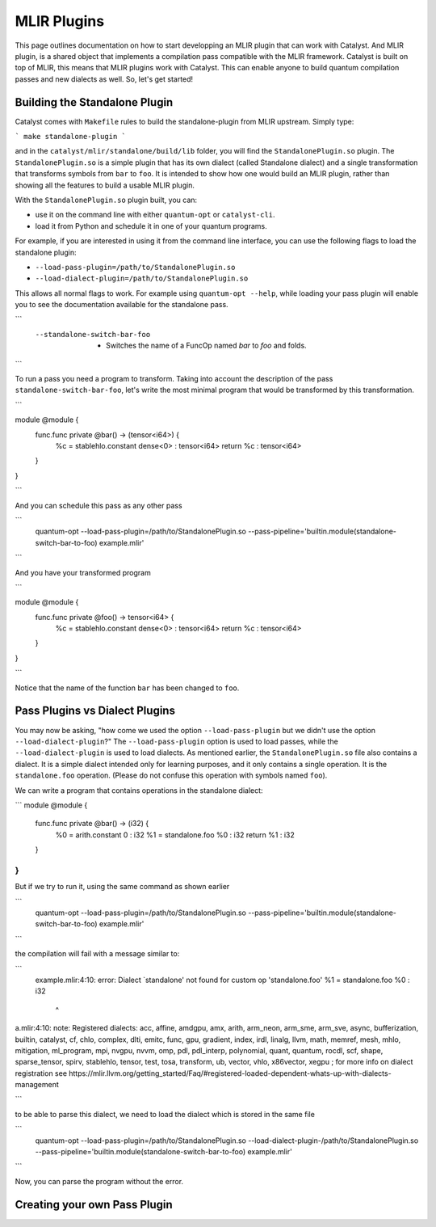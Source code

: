 MLIR Plugins
============

This page outlines documentation on how to start developping an MLIR plugin that can work with Catalyst.
And MLIR plugin, is a shared object that implements a compilation pass compatible with the MLIR framework.
Catalyst is built on top of MLIR, this means that MLIR plugins work with Catalyst.
This can enable anyone to build quantum compilation passes and new dialects as well.
So, let's get started!

Building the Standalone Plugin
^^^^^^^^^^^^^^^^^^^^^^^^^^^^^^

Catalyst comes with ``Makefile`` rules to build the standalone-plugin from MLIR upstream.
Simply type:

```
make standalone-plugin
```

and in the ``catalyst/mlir/standalone/build/lib`` folder, you will find the ``StandalonePlugin.so`` plugin.
The ``StandalonePlugin.so`` is a simple plugin that has its own dialect (called Standalone dialect) and a single transformation that transforms symbols from ``bar`` to ``foo``.
It is intended to show how one would build an MLIR plugin, rather than showing all the features to build a usable MLIR plugin.

With the ``StandalonePlugin.so`` plugin built, you can:

* use it on the command line with either ``quantum-opt`` or ``catalyst-cli``.
* load it from Python and schedule it in one of your quantum programs.

For example, if you are interested in using it from the command line interface, you can use the following flags to load the standalone plugin:

* ``--load-pass-plugin=/path/to/StandalonePlugin.so``
* ``--load-dialect-plugin=/path/to/StandalonePlugin.so``

This allows all normal flags to work.
For example using ``quantum-opt --help``, while loading your pass plugin will enable you to see the documentation available for the standalone pass.

```
      --standalone-switch-bar-foo                            -   Switches the name of a FuncOp named `bar` to `foo` and folds.
```

To run a pass you need a program to transform.
Taking into account the description of the pass ``standalone-switch-bar-foo``, let's write the most minimal program that would be transformed by this transformation.

```

module @module {
  func.func private @bar() -> (tensor<i64>) {
    %c = stablehlo.constant dense<0> : tensor<i64>
    return %c : tensor<i64>
  }
}

```

And you can schedule this pass as any other pass 

```
      quantum-opt --load-pass-plugin=/path/to/StandalonePlugin.so --pass-pipeline='builtin.module(standalone-switch-bar-to-foo) example.mlir'
```

And you have your transformed program

```

module @module {
  func.func private @foo() -> tensor<i64> {
    %c = stablehlo.constant dense<0> : tensor<i64>
    return %c : tensor<i64>
  }
}

```

Notice that the name of the function ``bar`` has been changed to ``foo``.

Pass Plugins vs Dialect Plugins
^^^^^^^^^^^^^^^^^^^^^^^^^^^^^^^

You may now be asking, "how come we used the option ``--load-pass-plugin`` but we didn't use the option ``--load-dialect-plugin``?"
The ``--load-pass-plugin`` option is used to load passes, while the ``--load-dialect-plugin`` is used to load dialects.
As mentioned earlier, the ``StandalonePlugin.so`` file also contains a dialect.
It is a simple dialect intended only for learning purposes, and it only contains a single operation. It is the ``standalone.foo`` operation.
(Please do not confuse this operation with symbols named ``foo``).

We can write a program that contains operations in the standalone dialect:

```
module @module {
  func.func private @bar() -> (i32) {
    %0 = arith.constant 0 : i32
    %1 = standalone.foo %0 : i32
    return %1 : i32
  }
}
```

But if we try to run it, using the same command as shown earlier 

```
      quantum-opt --load-pass-plugin=/path/to/StandalonePlugin.so --pass-pipeline='builtin.module(standalone-switch-bar-to-foo) example.mlir'
```

the compilation will fail with a message similar to:

```
    example.mlir:4:10: error: Dialect `standalone' not found for custom op 'standalone.foo' 
    %1 = standalone.foo %0 : i32
         ^
a.mlir:4:10: note: Registered dialects: acc, affine, amdgpu, amx, arith, arm_neon, arm_sme, arm_sve, async, bufferization, builtin, catalyst, cf, chlo, complex, dlti, emitc, func, gpu, gradient, index, irdl, linalg, llvm, math, memref, mesh, mhlo, mitigation, ml_program, mpi, nvgpu, nvvm, omp, pdl, pdl_interp, polynomial, quant, quantum, rocdl, scf, shape, sparse_tensor, spirv, stablehlo, tensor, test, tosa, transform, ub, vector, vhlo, x86vector, xegpu ; for more info on dialect registration see https://mlir.llvm.org/getting_started/Faq/#registered-loaded-dependent-whats-up-with-dialects-management

```

to be able to parse this dialect, we need to load the dialect which is stored in the same file

```
      quantum-opt --load-pass-plugin=/path/to/StandalonePlugin.so --load-dialect-plugin-/path/to/StandalonePlugin.so --pass-pipeline='builtin.module(standalone-switch-bar-to-foo) example.mlir'
```

Now, you can parse the program without the error.

Creating your own Pass Plugin
^^^^^^^^^^^^^^^^^^^^^^^^^^^^^


